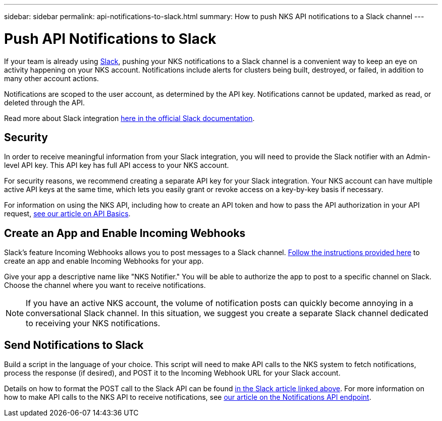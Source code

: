 ---
sidebar: sidebar
permalink: api-notifications-to-slack.html
summary: How to push NKS API notifications to a Slack channel
---

= Push API Notifications to Slack

If your team is already using https://slack.com[Slack], pushing your NKS notifications to a Slack channel is a convenient way to keep an eye on activity happening on your NKS account. Notifications include alerts for clusters being built, destroyed, or failed, in addition to many other account actions.

Notifications are scoped to the user account, as determined by the API key. Notifications cannot be updated, marked as read, or deleted through the API.

Read more about Slack integration https://api.slack.com/internal-integrations[here in the official Slack documentation].

== Security

In order to receive meaningful information from your Slack integration, you will need to provide the Slack notifier with an Admin-level API key. This API key has full API access to your NKS account.

For security reasons, we recommend creating a separate API key for your Slack integration. Your NKS account can have multiple active API keys at the same time, which lets you easily grant or revoke access on a key-by-key basis if necessary.

For information on using the NKS API, including how to create an API token and how to pass the API authorization in your API request, https://docs.netapp.com/us-en/kubernetes-service/api-basics.html[see our article on API Basics].

== Create an App and Enable Incoming Webhooks

Slack's feature Incoming Webhooks allows you to post messages to a Slack channel. https://api.slack.com/incoming-webhooks[Follow the instructions provided here] to create an app and enable Incoming Webhooks for your app.

Give your app a descriptive name like "NKS Notifier." You will be able to authorize the app to post to a specific channel on Slack. Choose the channel where you want to receive notifications.

NOTE: If you have an active NKS account, the volume of notification posts can quickly become annoying in a conversational Slack channel. In this situation, we suggest you create a separate Slack channel dedicated to receiving your NKS notifications.

== Send Notifications to Slack

Build a script in the language of your choice. This script will need to make API calls to the NKS system to fetch notifications, process the response (if desired), and POST it to the Incoming Webhook URL for your Slack account.

Details on how to format the POST call to the Slack API can be found https://api.slack.com/incoming-webhooks[in the Slack article linked above]. For more information on how to make API calls to the NKS API to receive notifications, see https://docs.netapp.com/us-en/kubernetes-service/api-notifications.html[our article on the Notifications API endpoint].
